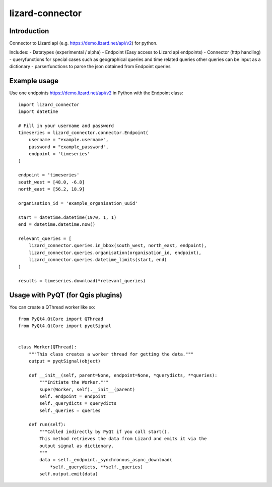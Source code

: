 lizard-connector
================

Introduction
------------

Connector to Lizard api (e.g. https://demo.lizard.net/api/v2) for python.

Includes:
- Datatypes (experimental / alpha)
- Endpoint (Easy access to Lizard api endpoints)
- Connector (http handling)
- queryfunctions for special cases such as geographical queries and time
related queries other queries can be input as a dictionary
- parserfunctions to parse the json obtained from Endpoint queries


Example usage
-------------

Use one endpoints https://demo.lizard.net/api/v2 in Python with the Endpoint
class::

    import lizard_connector
    import datetime

    # Fill in your username and password
    timeseries = lizard_connector.connector.Endpoint(
        username = "example.username",
        password = "example_password",
        endpoint = 'timeseries'
    )

    endpoint = 'timeseries'
    south_west = [48.0, -6.8]
    north_east = [56.2, 18.9]

    organisation_id = 'example_organisation_uuid'

    start = datetime.datetime(1970, 1, 1)
    end = datetime.datetime.now()

    relevant_queries = [
        lizard_connector.queries.in_bbox(south_west, north_east, endpoint),
        lizard_connector.queries.organisation(organisation_id, endpoint),
        lizard_connector.queries.datetime_limits(start, end)
    ]

    results = timeseries.download(*relevant_queries)


Usage with PyQT (for Qgis plugins)
----------------------------------
You can create a QThread worker like so::

    from PyQt4.QtCore import QThread
    from PyQt4.QtCore import pyqtSignal


    class Worker(QThread):
        """This class creates a worker thread for getting the data."""
        output = pyqtSignal(object)

        def __init__(self, parent=None, endpoint=None, *querydicts, **queries):
            """Initiate the Worker."""
            super(Worker, self).__init__(parent)
            self._endpoint = endpoint
            self._querydicts = querydicts
            self._queries = queries

        def run(self):
            """Called indirectly by PyQt if you call start().
            This method retrieves the data from Lizard and emits it via the
            output signal as dictionary.
            """
            data = self._endpoint._synchronous_async_download(
                *self._querydicts, **self._queries)
            self.output.emit(data)
